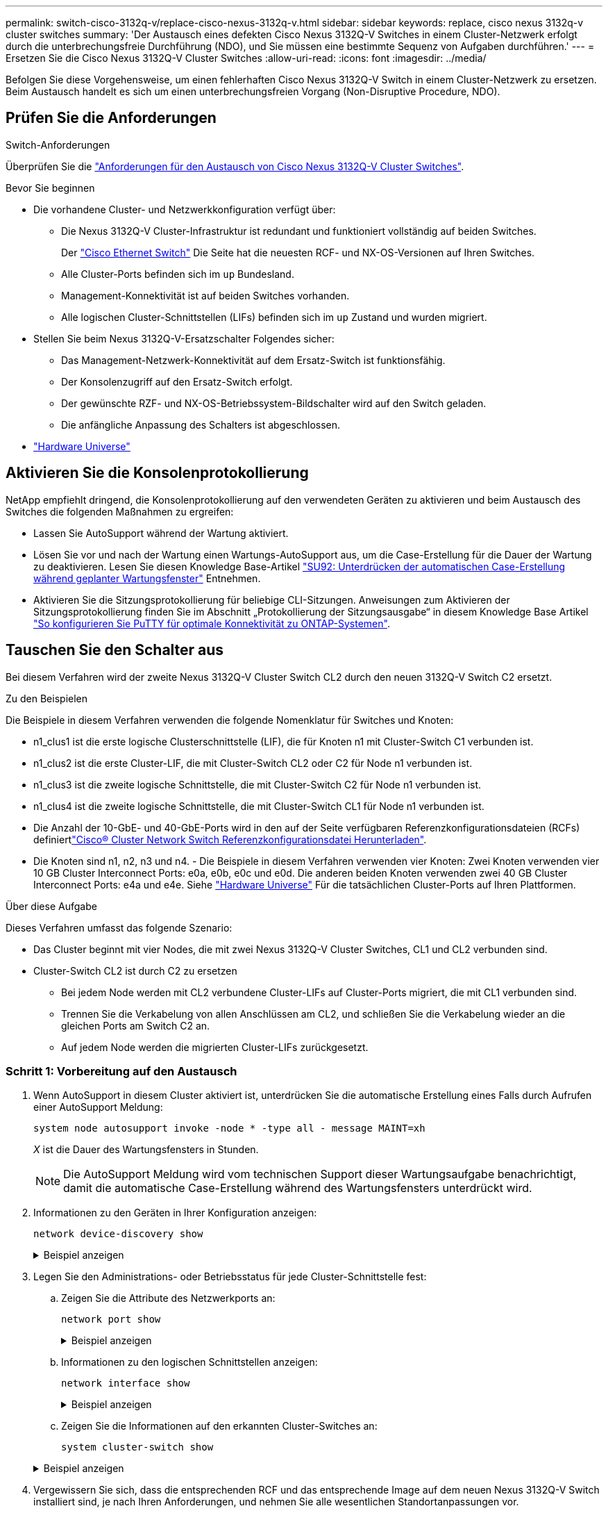 ---
permalink: switch-cisco-3132q-v/replace-cisco-nexus-3132q-v.html 
sidebar: sidebar 
keywords: replace, cisco nexus 3132q-v cluster switches 
summary: 'Der Austausch eines defekten Cisco Nexus 3132Q-V Switches in einem Cluster-Netzwerk erfolgt durch die unterbrechungsfreie Durchführung (NDO), und Sie müssen eine bestimmte Sequenz von Aufgaben durchführen.' 
---
= Ersetzen Sie die Cisco Nexus 3132Q-V Cluster Switches
:allow-uri-read: 
:icons: font
:imagesdir: ../media/


[role="lead"]
Befolgen Sie diese Vorgehensweise, um einen fehlerhaften Cisco Nexus 3132Q-V Switch in einem Cluster-Netzwerk zu ersetzen. Beim Austausch handelt es sich um einen unterbrechungsfreien Vorgang (Non-Disruptive Procedure, NDO).



== Prüfen Sie die Anforderungen

.Switch-Anforderungen
Überprüfen Sie die link:switch-requirements.html["Anforderungen für den Austausch von Cisco Nexus 3132Q-V Cluster Switches"].

.Bevor Sie beginnen
* Die vorhandene Cluster- und Netzwerkkonfiguration verfügt über:
+
** Die Nexus 3132Q-V Cluster-Infrastruktur ist redundant und funktioniert vollständig auf beiden Switches.
+
Der link:http://support.netapp.com/NOW/download/software/cm_switches/["Cisco Ethernet Switch"^] Die Seite hat die neuesten RCF- und NX-OS-Versionen auf Ihren Switches.

** Alle Cluster-Ports befinden sich im `up` Bundesland.
** Management-Konnektivität ist auf beiden Switches vorhanden.
** Alle logischen Cluster-Schnittstellen (LIFs) befinden sich im `up` Zustand und wurden migriert.


* Stellen Sie beim Nexus 3132Q-V-Ersatzschalter Folgendes sicher:
+
** Das Management-Netzwerk-Konnektivität auf dem Ersatz-Switch ist funktionsfähig.
** Der Konsolenzugriff auf den Ersatz-Switch erfolgt.
** Der gewünschte RZF- und NX-OS-Betriebssystem-Bildschalter wird auf den Switch geladen.
** Die anfängliche Anpassung des Schalters ist abgeschlossen.


* http://hwu.netapp.com["Hardware Universe"^]




== Aktivieren Sie die Konsolenprotokollierung

NetApp empfiehlt dringend, die Konsolenprotokollierung auf den verwendeten Geräten zu aktivieren und beim Austausch des Switches die folgenden Maßnahmen zu ergreifen:

* Lassen Sie AutoSupport während der Wartung aktiviert.
* Lösen Sie vor und nach der Wartung einen Wartungs-AutoSupport aus, um die Case-Erstellung für die Dauer der Wartung zu deaktivieren. Lesen Sie diesen Knowledge Base-Artikel https://kb.netapp.com/Support_Bulletins/Customer_Bulletins/SU92["SU92: Unterdrücken der automatischen Case-Erstellung während geplanter Wartungsfenster"^] Entnehmen.
* Aktivieren Sie die Sitzungsprotokollierung für beliebige CLI-Sitzungen. Anweisungen zum Aktivieren der Sitzungsprotokollierung finden Sie im Abschnitt „Protokollierung der Sitzungsausgabe“ in diesem Knowledge Base Artikel https://kb.netapp.com/on-prem/ontap/Ontap_OS/OS-KBs/How_to_configure_PuTTY_for_optimal_connectivity_to_ONTAP_systems["So konfigurieren Sie PuTTY für optimale Konnektivität zu ONTAP-Systemen"^].




== Tauschen Sie den Schalter aus

Bei diesem Verfahren wird der zweite Nexus 3132Q-V Cluster Switch CL2 durch den neuen 3132Q-V Switch C2 ersetzt.

.Zu den Beispielen
Die Beispiele in diesem Verfahren verwenden die folgende Nomenklatur für Switches und Knoten:

* n1_clus1 ist die erste logische Clusterschnittstelle (LIF), die für Knoten n1 mit Cluster-Switch C1 verbunden ist.
* n1_clus2 ist die erste Cluster-LIF, die mit Cluster-Switch CL2 oder C2 für Node n1 verbunden ist.
* n1_clus3 ist die zweite logische Schnittstelle, die mit Cluster-Switch C2 für Node n1 verbunden ist.
* n1_clus4 ist die zweite logische Schnittstelle, die mit Cluster-Switch CL1 für Node n1 verbunden ist.
* Die Anzahl der 10-GbE- und 40-GbE-Ports wird in den auf der  Seite verfügbaren Referenzkonfigurationsdateien (RCFs) definiertlink:https://mysupport.netapp.com/NOW/download/software/sanswitch/fcp/Cisco/netapp_cnmn/download.shtml["Cisco® Cluster Network Switch Referenzkonfigurationsdatei Herunterladen"^].
* Die Knoten sind n1, n2, n3 und n4. - Die Beispiele in diesem Verfahren verwenden vier Knoten: Zwei Knoten verwenden vier 10 GB Cluster Interconnect Ports: e0a, e0b, e0c und e0d. Die anderen beiden Knoten verwenden zwei 40 GB Cluster Interconnect Ports: e4a und e4e. Siehe link:https://hwu.netapp.com/["Hardware Universe"^] Für die tatsächlichen Cluster-Ports auf Ihren Plattformen.


.Über diese Aufgabe
Dieses Verfahren umfasst das folgende Szenario:

* Das Cluster beginnt mit vier Nodes, die mit zwei Nexus 3132Q-V Cluster Switches, CL1 und CL2 verbunden sind.
* Cluster-Switch CL2 ist durch C2 zu ersetzen
+
** Bei jedem Node werden mit CL2 verbundene Cluster-LIFs auf Cluster-Ports migriert, die mit CL1 verbunden sind.
** Trennen Sie die Verkabelung von allen Anschlüssen am CL2, und schließen Sie die Verkabelung wieder an die gleichen Ports am Switch C2 an.
** Auf jedem Node werden die migrierten Cluster-LIFs zurückgesetzt.






=== Schritt 1: Vorbereitung auf den Austausch

. Wenn AutoSupport in diesem Cluster aktiviert ist, unterdrücken Sie die automatische Erstellung eines Falls durch Aufrufen einer AutoSupport Meldung:
+
`system node autosupport invoke -node * -type all - message MAINT=xh`

+
_X_ ist die Dauer des Wartungsfensters in Stunden.

+
[NOTE]
====
Die AutoSupport Meldung wird vom technischen Support dieser Wartungsaufgabe benachrichtigt, damit die automatische Case-Erstellung während des Wartungsfensters unterdrückt wird.

====
. Informationen zu den Geräten in Ihrer Konfiguration anzeigen:
+
`network device-discovery show`

+
.Beispiel anzeigen
[%collapsible]
====
[listing]
----
cluster::> network device-discovery show
            Local  Discovered
Node        Port   Device              Interface         Platform
----------- ------ ------------------- ----------------  ----------------
n1         /cdp
            e0a    CL1                 Ethernet1/1/1    N3K-C3132Q-V
            e0b    CL2                 Ethernet1/1/1    N3K-C3132Q-V
            e0c    CL2                 Ethernet1/1/2    N3K-C3132Q-V
            e0d    CL1                 Ethernet1/1/2    N3K-C3132Q-V
n2         /cdp
            e0a    CL1                 Ethernet1/1/3    N3K-C3132Q-V
            e0b    CL2                 Ethernet1/1/3    N3K-C3132Q-V
            e0c    CL2                 Ethernet1/1/4    N3K-C3132Q-V
            e0d    CL1                 Ethernet1/1/4    N3K-C3132Q-V
n3         /cdp
            e4a    CL1                 Ethernet1/7      N3K-C3132Q-V
            e4e    CL2                 Ethernet1/7      N3K-C3132Q-V
n4         /cdp
            e4a    CL1                 Ethernet1/8      N3K-C3132Q-V
            e4e    CL2                 Ethernet1/8      N3K-C3132Q-V

12 entries were displayed
----
====
. Legen Sie den Administrations- oder Betriebsstatus für jede Cluster-Schnittstelle fest:
+
.. Zeigen Sie die Attribute des Netzwerkports an:
+
`network port show`

+
.Beispiel anzeigen
[%collapsible]
====
[listing]
----
cluster::*> network port show -role cluster
       (network port show)

Node: n1
                                                                       Ignore
                                                  Speed(Mbps) Health   Health
Port      IPspace      Broadcast Domain Link MTU  Admin/Oper  Status   Status
--------- ------------ ---------------- ---- ---- ----------- -------- ------
e0a       Cluster      Cluster          up   9000 auto/10000  -        -
e0b       Cluster      Cluster          up   9000 auto/10000  -        -
e0c       Cluster      Cluster          up   9000 auto/10000  -        -
e0d       Cluster      Cluster          up   9000 auto/10000  -        -

Node: n2
                                                                       Ignore
                                                  Speed(Mbps) Health   Health
Port      IPspace      Broadcast Domain Link MTU  Admin/Oper  Status   Status
--------- ------------ ---------------- ---- ---- ----------- -------- ------
e0a       Cluster      Cluster          up   9000  auto/10000 -        -
e0b       Cluster      Cluster          up   9000  auto/10000 -        -
e0c       Cluster      Cluster          up   9000  auto/10000 -        -
e0d       Cluster      Cluster          up   9000  auto/10000 -        -

Node: n3
                                                                       Ignore
                                                  Speed(Mbps) Health   Health
Port      IPspace      Broadcast Domain Link MTU  Admin/Oper  Status   Status
--------- ------------ ---------------- ---- ---- ----------- -------- ------
e4a       Cluster      Cluster          up   9000 auto/40000  -        -
e4e       Cluster      Cluster          up   9000 auto/40000  -        -

Node: n4
                                                                       Ignore
                                                  Speed(Mbps) Health   Health
Port      IPspace      Broadcast Domain Link MTU  Admin/Oper  Status   Status
--------- ------------ ---------------- ---- ---- ----------- -------- ------
e4a       Cluster      Cluster          up   9000 auto/40000  -        -
e4e       Cluster      Cluster          up   9000 auto/40000  -        -
12 entries were displayed.
----
====
.. Informationen zu den logischen Schnittstellen anzeigen:
+
`network interface show`

+
.Beispiel anzeigen
[%collapsible]
====
[listing]
----
cluster::*> network interface show -role cluster
       (network interface show)

             Logical    Status     Network            Current       Current Is
Vserver     Interface  Admin/Oper Address/Mask       Node          Port    Home
----------- ---------- ---------- ------------------ ------------- ------- ----
Cluster
            n1_clus1   up/up      10.10.0.1/24       n1            e0a     true
            n1_clus2   up/up      10.10.0.2/24       n1            e0b     true
            n1_clus3   up/up      10.10.0.3/24       n1            e0c     true
            n1_clus4   up/up      10.10.0.4/24       n1            e0d     true
            n2_clus1   up/up      10.10.0.5/24       n2            e0a     true
            n2_clus2   up/up      10.10.0.6/24       n2            e0b     true
            n2_clus3   up/up      10.10.0.7/24       n2            e0c     true
            n2_clus4   up/up      10.10.0.8/24       n2            e0d     true
            n3_clus1   up/up      10.10.0.9/24       n3            e0a     true
            n3_clus2   up/up      10.10.0.10/24      n3            e0e     true
            n4_clus1   up/up      10.10.0.11/24      n4            e0a     true
            n4_clus2   up/up      10.10.0.12/24      n4            e0e     true

12 entries were displayed.
----
====
.. Zeigen Sie die Informationen auf den erkannten Cluster-Switches an:
+
`system cluster-switch show`

+
.Beispiel anzeigen
[%collapsible]
====
[listing]
----
cluster::> system cluster-switch show

Switch                      Type               Address          Model
--------------------------- ------------------ ---------------- ---------------
CL1                          cluster-network   10.10.1.101      NX3132V
     Serial Number: FOX000001
      Is Monitored: true
            Reason:
  Software Version: Cisco Nexus Operating System (NX-OS) Software, Version
                    7.0(3)I4(1)
    Version Source: CDP

CL2                          cluster-network   10.10.1.102      NX3132V
     Serial Number: FOX000002
      Is Monitored: true
            Reason:
  Software Version: Cisco Nexus Operating System (NX-OS) Software, Version
                    7.0(3)I4(1)
    Version Source: CDP

2 entries were displayed.
----
====


. Vergewissern Sie sich, dass die entsprechenden RCF und das entsprechende Image auf dem neuen Nexus 3132Q-V Switch installiert sind, je nach Ihren Anforderungen, und nehmen Sie alle wesentlichen Standortanpassungen vor.
+
Sie müssen den Ersatzschalter zu diesem Zeitpunkt vorbereiten. Wenn Sie die RCF und das Image aktualisieren müssen, müssen Sie folgende Schritte ausführen:

+
.. Wechseln Sie auf der NetApp Support Site zum link:http://support.netapp.com/NOW/download/software/cm_switches/["Cisco Ethernet Switch"^] Seite.
.. Notieren Sie sich Ihren Switch und die erforderlichen Softwareversionen in der Tabelle auf dieser Seite.
.. Laden Sie die entsprechende Version des RCF herunter.
.. Klicken Sie auf der Seite *Beschreibung* auf *WEITER*, akzeptieren Sie die Lizenzvereinbarung und befolgen Sie dann die Anweisungen auf der Seite *Download*, um die RCF herunterzuladen.
.. Laden Sie die entsprechende Version der Bildsoftware herunter.


. Migrieren Sie die LIFs für die mit Switch C2 verbundenen Cluster-Ports:
+
`network interface migrate`

+
.Beispiel anzeigen
[%collapsible]
====
Dieses Beispiel zeigt, dass die LIF-Migration auf allen Nodes durchgeführt wird:

[listing]
----

cluster::*> network interface migrate -vserver Cluster -lif n1_clus2 -source-node n1 –destination-node n1 -destination-port e0a
cluster::*> network interface migrate -vserver Cluster -lif n1_clus3 -source-node n1 –destination-node n1 -destination-port e0d
cluster::*> network interface migrate -vserver Cluster -lif n2_clus2 -source-node n2 –destination-node n2 -destination-port e0a
cluster::*> network interface migrate -vserver Cluster -lif n2_clus3 -source-node n2 –destination-node n2 -destination-port e0d
cluster::*> network interface migrate -vserver Cluster -lif n3_clus2 -source-node n3 –destination-node n3 -destination-port e4a
cluster::*> network interface migrate -vserver Cluster -lif n4_clus2 -source-node n4 –destination-node n4 -destination-port e4a
----
====
. Überprüfen Sie den Systemzustand des Clusters:
+
`network interface show`

+
.Beispiel anzeigen
[%collapsible]
====
[listing]
----
cluster::*> network interface show -role cluster
       (network interface show)

            Logical    Status     Network            Current       Current Is
Vserver     Interface  Admin/Oper Address/Mask       Node          Port    Home
----------- ---------- ---------- ------------------ ------------- ------- ----
Cluster
            n1_clus1   up/up      10.10.0.1/24       n1            e0a     true
            n1_clus2   up/up      10.10.0.2/24       n1            e0a     false
            n1_clus3   up/up      10.10.0.3/24       n1            e0d     false
            n1_clus4   up/up      10.10.0.4/24       n1            e0d     true
            n2_clus1   up/up      10.10.0.5/24       n2            e0a     true
            n2_clus2   up/up      10.10.0.6/24       n2            e0a     false
            n2_clus3   up/up      10.10.0.7/24       n2            e0d     false
            n2_clus4   up/up      10.10.0.8/24       n2            e0d     true
            n3_clus1   up/up      10.10.0.9/24       n3            e4a     true
            n3_clus2   up/up      10.10.0.10/24      n3            e4a     false
            n4_clus1   up/up      10.10.0.11/24      n4            e4a     true
            n4_clus2   up/up      10.10.0.12/24      n4            e4a     false
12 entries were displayed.
----
====
. Fahren Sie die Cluster-Interconnect-Ports herunter, die physisch mit dem Switch CL2 verbunden sind:
+
`network port modify`

+
.Beispiel anzeigen
[%collapsible]
====
In diesem Beispiel werden die angegebenen Ports angezeigt, die auf allen Nodes heruntergefahren werden:

[listing]
----
cluster::*> network port modify -node n1 -port e0b -up-admin false
cluster::*> network port modify -node n1 -port e0c -up-admin false
cluster::*> network port modify -node n2 -port e0b -up-admin false
cluster::*> network port modify -node n2 -port e0c -up-admin false
cluster::*> network port modify -node n3 -port e4e -up-admin false
cluster::*> network port modify -node n4 -port e4e -up-admin false
----
====
. Überprüfen Sie die Konnektivität der Remote-Cluster-Schnittstellen:


[role="tabbed-block"]
====
.ONTAP 9.9.1 und höher
--
Sie können das verwenden `network interface check cluster-connectivity` Befehl, um eine Zugriffsprüfung für die Cluster-Konnektivität zu starten und dann Details anzuzeigen:

`network interface check cluster-connectivity start` Und `network interface check cluster-connectivity show`

[listing, subs="+quotes"]
----
cluster1::*> *network interface check cluster-connectivity start*
----
*HINWEIS:* Warten Sie einige Sekunden, bevor Sie den Befehl show ausführen, um die Details anzuzeigen.

[listing, subs="+quotes"]
----
cluster1::*> *network interface check cluster-connectivity show*
                                  Source     Destination   Packet
Node   Date                       LIF        LIF           Loss
------ -------------------------- ---------- ------------- -----------
n1
       3/5/2022 19:21:18 -06:00   n1_clus2   n2_clus1      none
       3/5/2022 19:21:20 -06:00   n1_clus2   n2_clus2      none

n2
       3/5/2022 19:21:18 -06:00   n2_clus2   n1_clus1      none
       3/5/2022 19:21:20 -06:00   n2_clus2   n1_clus2      none
n3
...
...
n4
...
...
----
--
.Alle ONTAP Versionen
--
Sie können für alle ONTAP Versionen auch den verwenden `cluster ping-cluster -node <name>` Befehl zum Überprüfen der Konnektivität:

`cluster ping-cluster -node <name>`

[listing, subs="+quotes"]
----
cluster::*> cluster ping-cluster -node n1
Host is n1
Getting addresses from network interface table...
Cluster n1_clus1 n1		e0a	10.10.0.1
Cluster n1_clus2 n1		e0b	10.10.0.2
Cluster n1_clus3 n1		e0c	10.10.0.3
Cluster n1_clus4 n1		e0d	10.10.0.4
Cluster n2_clus1 n2		e0a	10.10.0.5
Cluster n2_clus2 n2		e0b	10.10.0.6
Cluster n2_clus3 n2		e0c	10.10.0.7
Cluster n2_clus4 n2		e0d	10.10.0.8
Cluster n3_clus1 n4		e0a	10.10.0.9
Cluster n3_clus2 n3		e0e	10.10.0.10
Cluster n4_clus1 n4		e0a	10.10.0.11
Cluster n4_clus2 n4		e0e	10.10.0.12

Local = 10.10.0.1 10.10.0.2 10.10.0.3 10.10.0.4
Remote = 10.10.0.5 10.10.0.6 10.10.0.7 10.10.0.8 10.10.0.9 10.10.0.10 10.10.0.11 10.10.0.12
Cluster Vserver Id = 4294967293
Ping status:
....
Basic connectivity succeeds on 32 path(s)
Basic connectivity fails on 0 path(s)
................
Detected 1500 byte MTU on 32 path(s):
    Local 10.10.0.1 to Remote 10.10.0.5
    Local 10.10.0.1 to Remote 10.10.0.6
    Local 10.10.0.1 to Remote 10.10.0.7
    Local 10.10.0.1 to Remote 10.10.0.8
    Local 10.10.0.1 to Remote 10.10.0.9
    Local 10.10.0.1 to Remote 10.10.0.10
    Local 10.10.0.1 to Remote 10.10.0.11
    Local 10.10.0.1 to Remote 10.10.0.12
    Local 10.10.0.2 to Remote 10.10.0.5
    Local 10.10.0.2 to Remote 10.10.0.6
    Local 10.10.0.2 to Remote 10.10.0.7
    Local 10.10.0.2 to Remote 10.10.0.8
    Local 10.10.0.2 to Remote 10.10.0.9
    Local 10.10.0.2 to Remote 10.10.0.10
    Local 10.10.0.2 to Remote 10.10.0.11
    Local 10.10.0.2 to Remote 10.10.0.12
    Local 10.10.0.3 to Remote 10.10.0.5
    Local 10.10.0.3 to Remote 10.10.0.6
    Local 10.10.0.3 to Remote 10.10.0.7
    Local 10.10.0.3 to Remote 10.10.0.8
    Local 10.10.0.3 to Remote 10.10.0.9
    Local 10.10.0.3 to Remote 10.10.0.10
    Local 10.10.0.3 to Remote 10.10.0.11
    Local 10.10.0.3 to Remote 10.10.0.12
    Local 10.10.0.4 to Remote 10.10.0.5
    Local 10.10.0.4 to Remote 10.10.0.6
    Local 10.10.0.4 to Remote 10.10.0.7
    Local 10.10.0.4 to Remote 10.10.0.8
    Local 10.10.0.4 to Remote 10.10.0.9
    Local 10.10.0.4 to Remote 10.10.0.10
    Local 10.10.0.4 to Remote 10.10.0.11
    Local 10.10.0.4 to Remote 10.10.0.12

Larger than PMTU communication succeeds on 32 path(s)
RPC status:
8 paths up, 0 paths down (tcp check)
8 paths up, 0 paths down (udp check)
----
--
====
. [[step9]]Herunterfahren der Ports 1/31 und 1/32 auf CL1 und des aktiven Nexus 3132Q-V-Switches:
+
`shutdown`

+
.Beispiel anzeigen
[%collapsible]
====
In diesem Beispiel werden die ISL-Ports 1/31 und 1/32 am Switch CL1 heruntergefahren:

[listing]
----
(CL1)# configure
(CL1)(Config)# interface e1/31-32
(CL1)(config-if-range)# shutdown
(CL1)(config-if-range)# exit
(CL1)(Config)# exit
(CL1)#
----
====




=== Schritt 2: Ports konfigurieren

. Entfernen Sie alle Kabel, die am Nexus 3132Q-V Switch CL2 angeschlossen sind, und schließen Sie sie an allen Knoten an den Ersatzschalter C2 an.
. Entfernen Sie die ISL-Kabel von den Ports e1/31 und e1/32 am CL2, und schließen Sie sie an die gleichen Ports am Ersatzschalter C2 an.
. ISLs-Ports 1/31 und 1/32 auf dem Nexus 3132Q-V Switch CL1:
+
[listing]
----
(CL1)# configure
(CL1)(Config)# interface e1/31-32
(CL1)(config-if-range)# no shutdown
(CL1)(config-if-range)# exit
(CL1)(Config)# exit
(CL1)#
----
. Überprüfen Sie, ob die ISLs auf CL1 verfügbar sind:
+
`show port-channel`

+
Die Ports eth1/31 und eth1/32 sollten angegeben werden `(P)`, Was bedeutet, dass die ISL-Ports im Port-Channel aktiv sind.

+
.Beispiel anzeigen
[%collapsible]
====
[listing]
----
CL1# show port-channel summary
Flags: D - Down         P - Up in port-channel (members)
       I - Individual   H - Hot-standby (LACP only)
       s - Suspended    r - Module-removed
       S - Switched     R - Routed
       U - Up (port-channel)
       M - Not in use. Min-links not met
--------------------------------------------------------------------------------
Group Port-        Type   Protocol  Member 						Ports
      Channel
--------------------------------------------------------------------------------
1     Po1(SU)      Eth    LACP      Eth1/31(P)   Eth1/32(P)
----
====
. Überprüfen Sie, ob die ISLs auf C2:
+
`show port-channel summary`

+
Die Ports eth1/31 und eth1/32 sollten angegeben werden `(P)`, Was bedeutet, dass beide ISL-Ports im Port-Channel aktiv sind.

+
.Beispiel anzeigen
[%collapsible]
====
[listing]
----
C2# show port-channel summary
Flags: D - Down         P - Up in port-channel (members)
       I - Individual   H - Hot-standby (LACP only)
       s - Suspended    r - Module-removed
       S - Switched     R - Routed
       U - Up (port-channel)
       M - Not in use. Min-links not met
--------------------------------------------------------------------------------
Group Port-        Type   Protocol  Member Ports
      Channel
--------------------------------------------------------------------------------
1     Po1(SU)      Eth    LACP      Eth1/31(P)   Eth1/32(P)
----
====
. Fahren Sie auf allen Knoten alle mit dem Nexus 3132Q-V Switch verbundenen Cluster-Interconnect-Ports C2:
+
`network port modify`

+
.Beispiel anzeigen
[%collapsible]
====
[listing]
----
cluster::*> network port modify -node n1 -port e0b -up-admin true
cluster::*> network port modify -node n1 -port e0c -up-admin true
cluster::*> network port modify -node n2 -port e0b -up-admin true
cluster::*> network port modify -node n2 -port e0c -up-admin true
cluster::*> network port modify -node n3 -port e4e -up-admin true
cluster::*> network port modify -node n4 -port e4e -up-admin true
----
====
. Setzen Sie für alle Nodes alle migrierten Cluster Interconnect LIFs zurück:
+
`network interface revert`

+
.Beispiel anzeigen
[%collapsible]
====
[listing]
----
cluster::*> network interface revert -vserver Cluster -lif n1_clus2
cluster::*> network interface revert -vserver Cluster -lif n1_clus3
cluster::*> network interface revert -vserver Cluster -lif n2_clus2
cluster::*> network interface revert -vserver Cluster -lif n2_clus3
Cluster::*> network interface revert –vserver Cluster –lif n3_clus2
Cluster::*> network interface revert –vserver Cluster –lif n4_clus2
----
====
. Vergewissern Sie sich, dass die Cluster-Interconnect-Ports jetzt nach Hause zurückgesetzt werden:
+
`network interface show`

+
.Beispiel anzeigen
[%collapsible]
====
In diesem Beispiel wird angezeigt, dass alle LIFs erfolgreich zurückgesetzt werden, da die Ports unter aufgeführt sind `Current Port` Spalte hat den Status von `true` Im `Is Home` Spalte. Wenn der `Is Home` Spaltenwert ist `false`, Das LIF wurde nicht zurückgesetzt.

[listing]
----
cluster::*> network interface show -role cluster
 (network interface show)
            Logical    Status     Network            Current       Current Is
Vserver     Interface  Admin/Oper Address/Mask       Node          Port    Home
----------- ---------- ---------- ------------------ ------------- ------- ----
Cluster
            n1_clus1   up/up      10.10.0.1/24       n1            e0a     true
            n1_clus2   up/up      10.10.0.2/24       n1            e0b     true
            n1_clus3   up/up      10.10.0.3/24       n1            e0c     true
            n1_clus4   up/up      10.10.0.4/24       n1            e0d     true
            n2_clus1   up/up      10.10.0.5/24       n2            e0a     true
            n2_clus2   up/up      10.10.0.6/24       n2            e0b     true
            n2_clus3   up/up      10.10.0.7/24       n2            e0c     true
            n2_clus4   up/up      10.10.0.8/24       n2            e0d     true
            n3_clus1   up/up      10.10.0.9/24       n3            e4a     true
            n3_clus2   up/up      10.10.0.10/24      n3            e4e     true
            n4_clus1   up/up      10.10.0.11/24      n4            e4a     true
            n4_clus2   up/up      10.10.0.12/24      n4            e4e     true
12 entries were displayed.
----
====
. Vergewissern Sie sich, dass die Cluster-Ports verbunden sind:
+
`network port show`

+
.Beispiel anzeigen
[%collapsible]
====
[listing]
----
cluster::*> network port show –role cluster
  (network port show)
Node: n1
                                                                       Ignore
                                                  Speed(Mbps) Health   Health
Port      IPspace      Broadcast Domain Link MTU  Admin/Oper  Status   Status
--------- ------------ ---------------- ---- ---- ----------- -------- ------
e0a       Cluster      Cluster          up   9000 auto/10000  -        -
e0b       Cluster      Cluster          up   9000 auto/10000  -        -
e0c       Cluster      Cluster          up   9000 auto/10000  -        -
e0d       Cluster      Cluster          up   9000 auto/10000  -        -

Node: n2
                                                                       Ignore
                                                  Speed(Mbps) Health   Health
Port      IPspace      Broadcast Domain Link MTU  Admin/Oper  Status   Status
--------- ------------ ---------------- ---- ---- ----------- -------- ------
e0a       Cluster      Cluster          up   9000  auto/10000 -        -
e0b       Cluster      Cluster          up   9000  auto/10000 -        -
e0c       Cluster      Cluster          up   9000  auto/10000 -        -
e0d       Cluster      Cluster          up   9000  auto/10000 -        -

Node: n3
                                                                       Ignore
                                                  Speed(Mbps) Health   Health
Port      IPspace      Broadcast Domain Link MTU  Admin/Oper  Status   Status
--------- ------------ ---------------- ---- ---- ----------- -------- ------
e4a       Cluster      Cluster          up   9000 auto/40000  -        -
e4e       Cluster      Cluster          up   9000 auto/40000  -        -

Node: n4
                                                                       Ignore
                                                  Speed(Mbps) Health   Health
Port      IPspace      Broadcast Domain Link MTU  Admin/Oper  Status   Status
--------- ------------ ---------------- ---- ---- ----------- -------- ------
e4a       Cluster      Cluster          up   9000 auto/40000  -        -
e4e       Cluster      Cluster          up   9000 auto/40000  -        -
12 entries were displayed.
----
====
. Überprüfen Sie die Konnektivität der Remote-Cluster-Schnittstellen:


[role="tabbed-block"]
====
.ONTAP 9.9.1 und höher
--
Sie können das verwenden `network interface check cluster-connectivity` Befehl, um eine Zugriffsprüfung für die Cluster-Konnektivität zu starten und dann Details anzuzeigen:

`network interface check cluster-connectivity start` Und `network interface check cluster-connectivity show`

[listing, subs="+quotes"]
----
cluster1::*> *network interface check cluster-connectivity start*
----
*HINWEIS:* Warten Sie einige Sekunden, bevor Sie den Befehl show ausführen, um die Details anzuzeigen.

[listing, subs="+quotes"]
----
cluster1::*> *network interface check cluster-connectivity show*
                                  Source     Destination   Packet
Node   Date                       LIF        LIF           Loss
------ -------------------------- ---------- ------------- -----------
n1
       3/5/2022 19:21:18 -06:00   n1_clus2   n2_clus1      none
       3/5/2022 19:21:20 -06:00   n1_clus2   n2_clus2      none

n2
       3/5/2022 19:21:18 -06:00   n2_clus2   n1_clus1      none
       3/5/2022 19:21:20 -06:00   n2_clus2   n1_clus2      none
n3
...
...
n4
...
...
----
--
.Alle ONTAP Versionen
--
Sie können für alle ONTAP Versionen auch den verwenden `cluster ping-cluster -node <name>` Befehl zum Überprüfen der Konnektivität:

`cluster ping-cluster -node <name>`

[listing, subs="+quotes"]
----
cluster::*> cluster ping-cluster -node n1
Host is n1
Getting addresses from network interface table...
Cluster n1_clus1 n1		e0a	10.10.0.1
Cluster n1_clus2 n1		e0b	10.10.0.2
Cluster n2_clus1 n2		e0a	10.10.0.5
Cluster n2_clus2 n2		e0b	10.10.0.6
Cluster n2_clus3 n2		e0c	10.10.0.7
Cluster n2_clus4 n2		e0d	10.10.0.8
Cluster n3_clus1 n3		e0a	10.10.0.9
Cluster n3_clus2 n3		e0e	10.10.0.10
Cluster n4_clus1 n4		e0a	10.10.0.11
Cluster n4_clus2 n4		e0e	10.10.0.12

Local = 10.10.0.1 10.10.0.2 10.10.0.3 10.10.0.4
Remote = 10.10.0.5 10.10.0.6 10.10.0.7 10.10.0.8 10.10.0.9 10.10.0.10 10.10.0.11 10.10.0.12
Cluster Vserver Id = 4294967293
Ping status:
....
Basic connectivity succeeds on 32 path(s)
Basic connectivity fails on 0 path(s)
................
Detected 1500 byte MTU on 32 path(s):
    Local 10.10.0.1 to Remote 10.10.0.5
    Local 10.10.0.1 to Remote 10.10.0.6
    Local 10.10.0.1 to Remote 10.10.0.7
    Local 10.10.0.1 to Remote 10.10.0.8
    Local 10.10.0.1 to Remote 10.10.0.9
    Local 10.10.0.1 to Remote 10.10.0.10
    Local 10.10.0.1 to Remote 10.10.0.11
    Local 10.10.0.1 to Remote 10.10.0.12
    Local 10.10.0.2 to Remote 10.10.0.5
    Local 10.10.0.2 to Remote 10.10.0.6
    Local 10.10.0.2 to Remote 10.10.0.7
    Local 10.10.0.2 to Remote 10.10.0.8
    Local 10.10.0.2 to Remote 10.10.0.9
    Local 10.10.0.2 to Remote 10.10.0.10
    Local 10.10.0.2 to Remote 10.10.0.11
    Local 10.10.0.2 to Remote 10.10.0.12
    Local 10.10.0.3 to Remote 10.10.0.5
    Local 10.10.0.3 to Remote 10.10.0.6
    Local 10.10.0.3 to Remote 10.10.0.7
    Local 10.10.0.3 to Remote 10.10.0.8
    Local 10.10.0.3 to Remote 10.10.0.9
    Local 10.10.0.3 to Remote 10.10.0.10
    Local 10.10.0.3 to Remote 10.10.0.11
    Local 10.10.0.3 to Remote 10.10.0.12
    Local 10.10.0.4 to Remote 10.10.0.5
    Local 10.10.0.4 to Remote 10.10.0.6
    Local 10.10.0.4 to Remote 10.10.0.7
    Local 10.10.0.4 to Remote 10.10.0.8
    Local 10.10.0.4 to Remote 10.10.0.9
    Local 10.10.0.4 to Remote 10.10.0.10
    Local 10.10.0.4 to Remote 10.10.0.11
    Local 10.10.0.4 to Remote 10.10.0.12

Larger than PMTU communication succeeds on 32 path(s)
RPC status:
8 paths up, 0 paths down (tcp check)
8 paths up, 0 paths down (udp check)
----
--
====


=== Schritt 3: Überprüfen Sie die Konfiguration

. Zeigen Sie die Informationen zu den Geräten in Ihrer Konfiguration an:
+
** `network device-discovery show`
** `network port show -role cluster`
** `network interface show -role cluster`
** `system cluster-switch show`


+
.Beispiel anzeigen
[%collapsible]
====
[listing]
----
cluster::> network device-discovery show
            Local  Discovered
Node        Port   Device              Interface        Platform
----------- ------ ------------------- ---------------- ----------------
n1         /cdp
            e0a    C1                 Ethernet1/1/1    N3K-C3132Q-V
            e0b    C2                 Ethernet1/1/1    N3K-C3132Q-V
            e0c    C2                 Ethernet1/1/2    N3K-C3132Q-V
            e0d    C1                 Ethernet1/1/2    N3K-C3132Q-V
n2         /cdp
            e0a    C1                 Ethernet1/1/3    N3K-C3132Q-V
            e0b    C2                 Ethernet1/1/3    N3K-C3132Q-V
            e0c    C2                 Ethernet1/1/4    N3K-C3132Q-V
            e0d    C1                 Ethernet1/1/4    N3K-C3132Q-V
n3         /cdp
            e4a    C1                 Ethernet1/7      N3K-C3132Q-V
            e4e    C2                 Ethernet1/7      N3K-C3132Q-V
n4         /cdp
            e4a    C1                 Ethernet1/8      N3K-C3132Q-V
            e4e    C2                 Ethernet1/8      N3K-C3132Q-V
12 entries were displayed.
----
[listing]
----
cluster::*> network port show –role cluster
  (network port show)
Node: n1
                                                                       Ignore
                                                  Speed(Mbps) Health   Health
Port      IPspace      Broadcast Domain Link MTU  Admin/Oper  Status   Status
--------- ------------ ---------------- ---- ---- ----------- -------- ------
e0a       Cluster      Cluster          up   9000 auto/10000  -        -
e0b       Cluster      Cluster          up   9000 auto/10000  -        -
e0c       Cluster      Cluster          up   9000 auto/10000  -        -
e0d       Cluster      Cluster          up   9000 auto/10000  -        -

Node: n2
                                                                       Ignore
                                                  Speed(Mbps) Health   Health
Port      IPspace      Broadcast Domain Link MTU  Admin/Oper  Status   Status
--------- ------------ ---------------- ---- ---- ----------- -------- ------
e0a       Cluster      Cluster          up   9000  auto/10000 -        -
e0b       Cluster      Cluster          up   9000  auto/10000 -        -
e0c       Cluster      Cluster          up   9000  auto/10000 -        -
e0d       Cluster      Cluster          up   9000  auto/10000 -        -

Node: n3
                                                                       Ignore
                                                  Speed(Mbps) Health   Health
Port      IPspace      Broadcast Domain Link MTU  Admin/Oper  Status   Status
--------- ------------ ---------------- ---- ---- ----------- -------- ------
e4a       Cluster      Cluster          up   9000 auto/40000  -        -
e4e       Cluster      Cluster          up   9000 auto/40000  -        -

Node: n4
                                                                       Ignore
                                                  Speed(Mbps) Health   Health
Port      IPspace      Broadcast Domain Link MTU  Admin/Oper  Status   Status
--------- ------------ ---------------- ---- ---- ----------- -------- ------
e4a       Cluster      Cluster          up   9000 auto/40000  -        -
e4e       Cluster      Cluster          up   9000 auto/40000  -        -
12 entries were displayed.
----
[listing]
----
cluster::*> network interface show -role cluster
 (network interface show)
            Logical    Status     Network            Current       Current Is
Vserver     Interface  Admin/Oper Address/Mask       Node          Port    Home
----------- ---------- ---------- ------------------ ------------- ------- ----
Cluster
            n1_clus1   up/up      10.10.0.1/24       n1            e0a     true
            n1_clus2   up/up      10.10.0.2/24       n1            e0b     true
            n1_clus3   up/up      10.10.0.3/24       n1            e0c     true
            n1_clus4   up/up      10.10.0.4/24       n1            e0d     true
            n2_clus1   up/up      10.10.0.5/24       n2            e0a     true
            n2_clus2   up/up      10.10.0.6/24       n2            e0b     true
            n2_clus3   up/up      10.10.0.7/24       n2            e0c     true
            n2_clus4   up/up      10.10.0.8/24       n2            e0d     true
            n3_clus1   up/up      10.10.0.9/24       n3            e4a     true
            n3_clus2   up/up      10.10.0.10/24      n3            e4e     true
            n4_clus1   up/up      10.10.0.11/24      n4            e4a     true
            n4_clus2   up/up      10.10.0.12/24      n4            e4e     true
12 entries were displayed.
----
[listing]
----
cluster::*> system cluster-switch show

Switch                      Type               Address          Model
--------------------------- ------------------ ---------------- ---------------
CL1                          cluster-network   10.10.1.101      NX3132V
     Serial Number: FOX000001
      Is Monitored: true
            Reason:
  Software Version: Cisco Nexus Operating System (NX-OS) Software, Version
                    7.0(3)I4(1)
    Version Source: CDP

CL2                          cluster-network   10.10.1.102      NX3132V
     Serial Number: FOX000002
      Is Monitored: true
            Reason:
  Software Version: Cisco Nexus Operating System (NX-OS) Software, Version
                    7.0(3)I4(1)
    Version Source: CDP
C2                          cluster-network    10.10.1.103      NX3132V
     Serial Number: FOX000003
      Is Monitored: true
            Reason:
  Software Version: Cisco Nexus Operating System (NX-OS) Software, Version
                    7.0(3)I4(1)
    Version Source: CDP

3 entries were displayed.
----
====
. Entfernen Sie den ausgetauschten Nexus 3132Q-V-Schalter, wenn er nicht bereits automatisch entfernt wird:
+
`system cluster-switch delete`

+
[listing]
----
cluster::*> system cluster-switch delete –device CL2
----
. Überprüfen Sie, ob die richtigen Cluster-Switches überwacht werden:
+
`system cluster-switch show`

+
.Beispiel anzeigen
[%collapsible]
====
[listing]
----
cluster::> system cluster-switch show

Switch                      Type               Address          Model
--------------------------- ------------------ ---------------- ---------------
CL1                          cluster-network    10.10.1.101      NX3132V
     Serial Number: FOX000001
      Is Monitored: true
            Reason:
  Software Version: Cisco Nexus Operating System (NX-OS) Software, Version
                    7.0(3)I4(1)
    Version Source: CDP

C2                          cluster-network     10.10.1.103      NX3132V
     Serial Number: FOX000002
      Is Monitored: true
            Reason:
  Software Version: Cisco Nexus Operating System (NX-OS) Software, Version
                    7.0(3)I4(1)
    Version Source: CDP

2 entries were displayed.
----
====
. Wenn Sie die automatische Case-Erstellung unterdrückt haben, aktivieren Sie es erneut, indem Sie eine AutoSupport Meldung aufrufen:
+
`system node autosupport invoke -node * -type all -message MAINT=END`



.Was kommt als Nächstes?
link:../switch-cshm/config-overview.html["Konfigurieren Sie die Überwachung des Switch-Systemzustands"]

